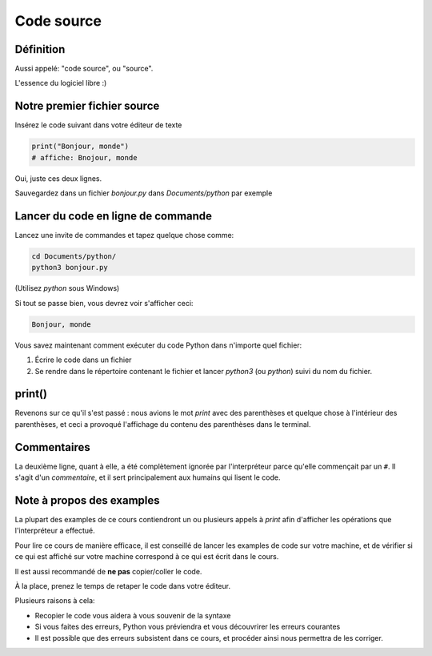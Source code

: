 Code source
===========

Définition
-----------------------

Aussi appelé: "code source", ou "source".

L'essence du logiciel libre :)


Notre premier fichier source
-----------------------------


Insérez le code suivant dans votre éditeur de texte

.. code-block:: python

     print("Bonjour, monde")
     # affiche: Bnojour, monde



Oui, juste ces deux lignes.

Sauvegardez dans un fichier `bonjour.py` dans `Documents/python` par exemple


Lancer du code en ligne de commande
-----------------------------------

Lancez une invite de commandes et tapez quelque chose comme:


.. code-block:: console

   cd Documents/python/
   python3 bonjour.py

(Utilisez `python` sous Windows)

Si tout se passe bien, vous devrez voir s'afficher ceci:

.. code-block:: text


   Bonjour, monde

Vous savez maintenant comment exécuter du code Python dans n'importe quel fichier:

1. Écrire le code dans un fichier
2. Se rendre dans le répertoire contenant le fichier et lancer `python3`  (ou `python`) suivi du nom du fichier.

print()
-------

Revenons sur ce qu'il s'est passé : nous avions le mot `print` avec des parenthèses
et quelque chose à l'intérieur des parenthèses, et ceci a provoqué l'affichage
du contenu des parenthèses dans le terminal.


Commentaires
------------

La deuxième ligne, quant à elle, a été complètement ignorée par l'interpréteur parce
qu'elle commençait par un ``#``. Il s'agit d'un *commentaire*, et il sert principalement
aux humains qui lisent le code.

Note à propos des examples
---------------------------

La plupart des examples de ce cours contiendront un ou plusieurs appels à
`print` afin d'afficher les opérations que l'interpréteur a effectué.

Pour lire ce cours de manière efficace, il est conseillé de lancer les
examples de code sur votre machine, et de vérifier si ce qui est
affiché sur votre machine correspond à ce qui est écrit dans le cours.

Il est aussi recommandé de **ne pas** copier/coller le code.

À la place, prenez le temps de retaper le code dans votre éditeur.

Plusieurs raisons à cela:

* Recopier le code vous aidera à vous souvenir de la syntaxe
* Si vous faites des erreurs, Python vous préviendra et vous
  découvrirer les erreurs courantes
* Il est possible que des erreurs subsistent dans ce cours,
  et procéder ainsi nous permettra de les corriger.
